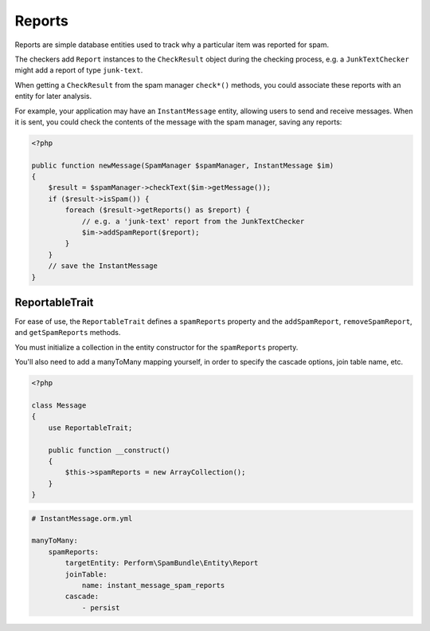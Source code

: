 Reports
=======

Reports are simple database entities used to track why a particular
item was reported for spam.

The checkers add ``Report`` instances to the ``CheckResult`` object
during the checking process, e.g. a ``JunkTextChecker`` might add a
report of type ``junk-text``.

When getting a ``CheckResult`` from the spam manager ``check*()``
methods, you could associate these reports with an entity for later
analysis.

For example, your application may have an ``InstantMessage`` entity,
allowing users to send and receive messages.
When it is sent, you could check the contents of the message with the
spam manager, saving any reports:

.. code-block:: php

    <?php

    public function newMessage(SpamManager $spamManager, InstantMessage $im)
    {
        $result = $spamManager->checkText($im->getMessage());
        if ($result->isSpam()) {
            foreach ($result->getReports() as $report) {
                // e.g. a 'junk-text' report from the JunkTextChecker
                $im->addSpamReport($report);
            }
        }
        // save the InstantMessage
    }


ReportableTrait
---------------

For ease of use, the ``ReportableTrait`` defines a ``spamReports``
property and the ``addSpamReport``, ``removeSpamReport``, and
``getSpamReports`` methods.

You must initialize a collection in the entity constructor for the
``spamReports`` property.

You'll also need to add a manyToMany mapping yourself, in order to
specify the cascade options, join table name, etc.

.. code-block:: php

    <?php

    class Message
    {
        use ReportableTrait;

        public function __construct()
        {
            $this->spamReports = new ArrayCollection();
        }
    }

.. code-block:: yaml

    # InstantMessage.orm.yml

    manyToMany:
        spamReports:
            targetEntity: Perform\SpamBundle\Entity\Report
            joinTable:
                name: instant_message_spam_reports
            cascade:
                - persist
